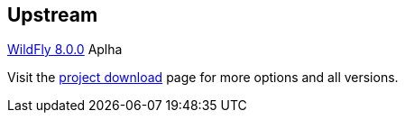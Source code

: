 :awestruct-layout: product-download

== Upstream

http://www.wildfly.org[WildFly 8.0.0] Aplha 

Visit the http://wildfly.org/downloads/[project download] page for more options and all versions.


